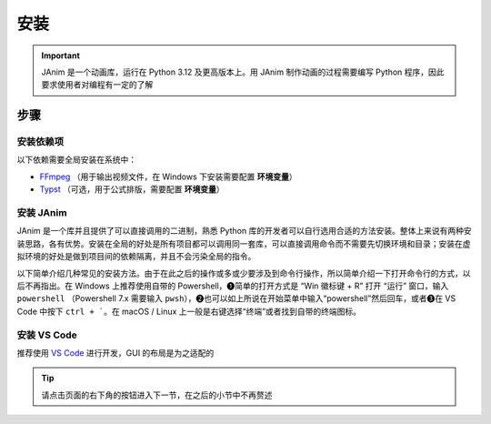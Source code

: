 安装
============

.. important::

    JAnim 是一个动画库，运行在 Python 3.12 及更高版本上。用 JAnim 制作动画的过程需要编写 Python 程序，因此要求使用者对编程有一定的了解

步骤
~~~~~~~~

.. _install_dep:

安装依赖项
------------

以下依赖需要全局安装在系统中：

- `FFmpeg <https://ffmpeg.org>`_ （用于输出视频文件，在 Windows 下安装需要配置 **环境变量**）
- `Typst <https://github.com/typst/typst/releases>`_ （可选，用于公式排版，需要配置 **环境变量**）

.. tabs::

    .. tab:: Windows + 使用包管理器（推荐）

        Windows 系统的包管理不一定是开箱即用的，通常需要略微熟悉命令行操作并且需要少量配置。这个配置过程相对来说比较费时，但是一旦配置好就能自动处理很多琐事。笔者此处推荐使用包管理器。

        包管理器有很多选择，一般来说 Windows 应该自带一个 Winget，也可以使用 `Chocolatey <https://community.chocolatey.org/>`_ 或者 `Scoop <https://scoop.sh/>`_。三者只需安装一种，不过多装的话也没什么冲突。

        安装完包管理器（或者自带 Winget），以 Winget 为例，按 ``Win + R`` 输入 ``powershell`` 或者在开始菜单中输入 powershell 打开 Powershell，输入 ``winget install typst`` 以及 ``winget install ffmpeg`` 即可完成安装。其他两种也是同理。

        .. tip::

            如果不熟悉命令行，希望使用图形化界面，也可以安装 `UniGetUI <https://github.com/marticliment/UniGetUI>`_ 来对包管理器进行统一展示和调用，注意它只是包管理器的图形界面，仍然需要环境中存在对应包管理器才能使用

    .. tab:: Windows + 直接下载二进制

        直接下载二进制文件，需要的环节更少，但是需要手动处理安装位置、添加环境变量、更新二进制的问题。

        首先安装 FFmpeg。点击 https://www.gyan.dev/ffmpeg/builds/ffmpeg-git-full.7z 下载压缩包，解压，将 ``ffmpeg-`` 开头的文件夹移到适当的位置（例如 ``C:\\Program Files``），把该文件夹改名为 ``ffmpeg``。

        然后安装 Typst。点击 https://github.com/typst/typst/releases/latest/download/typst-x86_64-pc-windows-msvc.zip 下载压缩包（如果网络错误可以反复尝试几次），解压，将 ``typst-x86_64-pc-windows-msvc`` 移到适当的位置，把该文件夹改名为 ``typst``。

        最后添加环境变量。如果使用的是 Windows 11，可以按“Windows 徽标”键或者点击“开始”按钮，输入“环境变量”。（如果使用之前的版本可以右键此电脑 - 属性 - 高级系统设置）。点击“环境变量”，双击“用户变量”（或“系统变量”，任选其一）的“Path”，右键刚刚的 ``typst`` 文件夹并“复制文件地址”，在 Path 窗口点击“新建”并把文件地址粘贴进去（注意不要带引号）。类似操作，将 ``ffmpeg\bin`` 也就是刚刚得到的 ffmpeg 下的 bin 文件夹的文件地址粘贴进去。

        TODO：补个截图

        尝试一下有没有正确识别。在“开始”菜单输入并打开 PowerShell 或者 Cmd，运行 ``ffmpeg --version`` 和 ``typst --version``，输出版本号则安装成功。

    .. tab:: macOS

        推荐使用包管理器安装，这里使用常见的 `Homebrew <https://brew.sh/>`_ 作为示例。

        Homebrew 是 macOS 上最常用的包管理器，使用下面这个命令即可安装（如果你已经安装过了，可以跳过）：

        .. code-block:: bash

            /bin/bash -c "$(curl -fsSL https://raw.githubusercontent.com/Homebrew/install/HEAD/install.sh)"

        接着便可以使用 Homebrew 安装 FFmpeg 和 Typst

        .. code-block:: bash

            # FFmpeg
            brew install ffmpeg
            ffmpeg --version    # 输出版本号则安装成功

            # Typst
            brew install typst
            typst --version     # 输出版本号则安装成功

        另外，在 macOS 上使用 JAnim 窗口还需要安装 portaudio

        .. code-block:: bash

            brew install portaudio
            brew link portaudio     # 可能需要执行这条命令，通常情况下是已经链接好的，只是以防万一

        使用 ``brew --prefix portaudio`` 命令查看 portaudio 的安装路径，记下这个路径，后面会用到。（例：在笔者设备上查看的结果是 ``/opt/homebrew/opt/portaudio``）

        在用户主目录（``/Users/你的用户名/``` 或者等价的 ``~``）下创建 .pydistutils.cfg 配置文件，根据我们刚刚记下的路径，添加 include 路径和 lib 路径并保存，例如在笔者设备上创建的文件内容如下图红框所示：

        .. image:: /_static/images/portaudio_pydist.png
            :align: center
            :scale: 95%

        接下来便可以按照后面的教程安装 JAnim 了，如果在安装 JAnim 时遇到 portaudio 的问题，可以再来检查一下上述路径是否配置正确

    .. tab:: Linux

        考虑到使用 `类 UNIX <https://zh.wikipedia.org/wiki/%E7%B1%BBUnix%E7%B3%BB%E7%BB%9F>`_ 的用户一般对命令行更有了解，而且相应的发行版多，包管理没有通用的命令。这里仅给出 Ubuntu 的安装方法。

        打开终端，运行以下命令。FFmpeg 使用包管理器安装，不同发行版包管理器不同，请自行适配。

        .. code-block:: bash

            # FFmpeg
            sudo apt update
            sudo apt install ffmpeg
            ffmpeg --version    # 输出版本号则安装成功

        Typst 由于相对较新且未进入稳定版，直接从源代码仓库下载安装。

        .. code-block:: bash

            # Typst （参考 https://lindevs.com/install-typst-on-ubuntu）
            wget -qO typst.tar.xz https://github.com/typst/typst/releases/latest/download/typst-x86_64-unknown-linux-musl.tar.xz
            sudo tar xf typst.tar.xz --strip-components=1 -C /usr/local/bin typst-x86_64-unknown-linux-musl/typst
            typst --version     # 输出版本号则安装成功
            rm -rf typst.tar.xz

        笔者仅在一台虚拟机上尝试过以上安装，不保证真实环境也能做到。网络波动、本地命令不存在、文件重名等等原因都可能导致安装失败。有安装问题请在 GitHub 或群聊中及时提出并附带错误信息和/或截图。

安装 JAnim
---------------------------

JAnim 是一个库并且提供了可以直接调用的二进制，熟悉 Python 库的开发者可以自行选用合适的方法安装。整体上来说有两种安装思路，各有优势。安装在全局的好处是所有项目都可以调用同一套库，可以直接调用命令而不需要先切换环境和目录；安装在虚拟环境的好处是做到项目间的依赖隔离，并且不会污染全局的指令。

以下简单介绍几种常见的安装方法。由于在此之后的操作或多或少要涉及到命令行操作，所以简单介绍一下打开命令行的方式，以后不再指出。在 Windows 上推荐使用自带的 Powershell，❶简单的打开方式是 “Win 徽标键 + R” 打开 “运行” 窗口，输入 ``powershell`` （Powershell 7.x 需要输入 ``pwsh``），❷也可以如上所说在开始菜单中输入“powershell”然后回车，或者❸在 VS Code 中按下 ``ctrl + ```。在 macOS / Linux 上一般是右键选择“终端”或者找到自带的终端图标。

.. tabs::

    .. tab:: uv + 虚拟环境

        `uv <https://github.com/astral-sh/uv>`_ 是一套用于 Python 项目管理的工具链，目前已经相对完善，对于需要频繁使用 Python 多版本和多依赖库的开发者来说很方便。官方提供了很多安装方法，可以用上文提到的包管理工具安装，也可以独立安装。

        .. note::

            这一条目借鉴了 `manimCE 项目的安装文档 <https://docs.manim.community/en/stable/installation/uv.html>`_，命令行安装 ``uv`` 以及进一步新建项目的命令都可以参考其中相应段落

            如果你对使用 ``uv`` 还不熟悉并略有困惑，可以点击上面分页中的 “Python + 全局” 切换到更为经典的安装方式，这样你可能会更容易理解，但我们仍然推荐使用 ``uv`` 进行管理

        本节介绍每个文件夹下创建独立虚拟环境的方式。假如你在一个适当的文件路径（以下用 “/my/path” 指代）下，想在一个叫 “JAnim-folder” 的文件夹下集中开发，那么请逐行运行以下命令，它会自动创建 “JAnim-folder” 并在其中创建虚拟环境。

        .. code-block:: bash

            cd "/my/path"
            uv init "JAnim-folder"
            cd "JAnim-folder"
            uv add janim[gui]
            uv run janim --version  # 看到版本号说明安装完成

        用这种方式安装后，文档中所有 ``janim`` 指令都要换成 ``uv run janim``，如果仍然要直接调用 ``janim``，则需要先 `激活虚拟环境 <https://docs.astral.sh/uv/pip/environments/#using-a-virtual-environment>`_，这是出于全局和本项目隔离的目的。

        .. tip::

            一切就绪后，可以使用 ``uv run janim examples`` 查看内置示例，进一步检验 JAnim 以及依赖项的安装情况

    .. tab:: uv + 全局

        `uv <https://github.com/astral-sh/uv>`_ 是一套用于 Python 项目管理的工具链，目前已经相对完善，对于需要频繁使用 Python 多版本和多依赖库的开发者来说很方便。官方提供了很多安装方法，可以用上文提到的包管理工具安装，也可以独立安装。

        .. note::

            这一条目借鉴了 `manimCE 项目的安装文档 <https://docs.manim.community/en/stable/installation/uv.html>`_，命令行安装 ``uv`` 以及进一步新建项目的命令都可以参考其中相应段落

            如果你对使用 ``uv`` 还不熟悉并略有困惑，可以点击上面分页中的 “Python + 全局” 切换到更为经典的安装方式，这样你可能会更容易理解，但我们仍然推荐使用 ``uv`` 进行管理

        和在虚拟环境中安装不同的是，全局安装不需要指定用来开发项目的文件夹。

        .. code-block:: bash

            uv tool install janim[gui]
            janim --version     # 看到版本号说明安装完成

        .. tip::

            一切就绪后，可以使用 ``janim examples`` 查看内置示例，进一步检验 JAnim 以及依赖项的安装情况

    .. tab:: Python + 全局

        Python 可以直接安装，而且多版本可以共存。访问 `Python 官网下载页 <https://www.python.org/downloads/>`_ 选择 3.12 或更高版本，下载安装。

        使用 Python 自带的 pip 工具，会自动将依赖安装在全局。打开命令行输入该命令即可：

        .. code-block:: bash

            pip install janim[gui]
            janim --version     # 看到版本号说明安装完成

        .. tip::

            一切就绪后，可以使用 ``janim examples`` 查看内置示例，进一步检验 JAnim 以及依赖项的安装情况

    .. tab:: Conda + 全局（TODO）

        有待完善，欢迎补充

.. _install_vscode:

安装 VS Code
------------

推荐使用 `VS Code <https://code.visualstudio.com/>`_ 进行开发，GUI 的布局是为之适配的

.. tip::

    请点击页面的右下角的按钮进入下一节，在之后的小节中不再赘述
